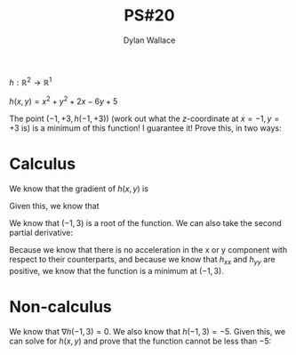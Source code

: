 #+TITLE: PS#20
#+AUTHOR: Dylan Wallace

$h:\mathbb{R}^2\rightarrow\mathbb{R}^1$

$h(x,y)=x^2+y^2+2x - 6y+5$

The point $(-1, +3, h(-1,+3))$ (work out what the $z$-coordinate at $x=-1,y=+3$ is) is a minimum of this function! I guarantee it! Prove this, in two ways:
\begin{itemize} \item Using the gross ugly don't-memorize-it multivariable second derivative test. (Feel free to look it up; do summarize/explain in your solution how to use it.) \item Without using calculus {\em at all}! (Let alone multivariable calculus!) (I have a hint for you if you need it.) \end{itemize}


* Calculus
We know that the gradient of $h(x, y)$ is

\begin{aligned}
\nabla h(x, y) &= \begin{bmatrix}2x + 2 \\ 2y - 6\end{bmatrix} \\
\end{aligned}
Given this, we know that
\begin{aligned}
\nabla h(-1, 3) &= \begin{bmatrix}0 \\ 0\end{bmatrix}
\end{aligned}
We know that $(-1, 3)$ is a root of the function.
We can also take the second partial derivative:
\begin{aligned}
h_{xx}(x, y) = 2 \\
h_{xy}(x, y) = 0 \\
h_{yy}(x, y) = 2 \\
\end{aligned}
Because we know that there is no acceleration in the x or y component with respect to their counterparts, and because we know that $h_{xx}$ and $h_{yy}$ are positive, we know that the function is a minimum at $(-1, 3)$.

* Non-calculus
We know that $\nabla h(-1, 3) = 0$.
We also know that $h(-1, 3) = -5$. 
Given this, we can solve for $h(x, y)$ and prove that the function cannot be less than $-5$:
\begin{aligned}
h(x, y) &= x^2 + y^2 + 2x - 6y + 5 \\
&= (x)(x + 2) + (y)(y - 6) + 5
\end{aligned}
